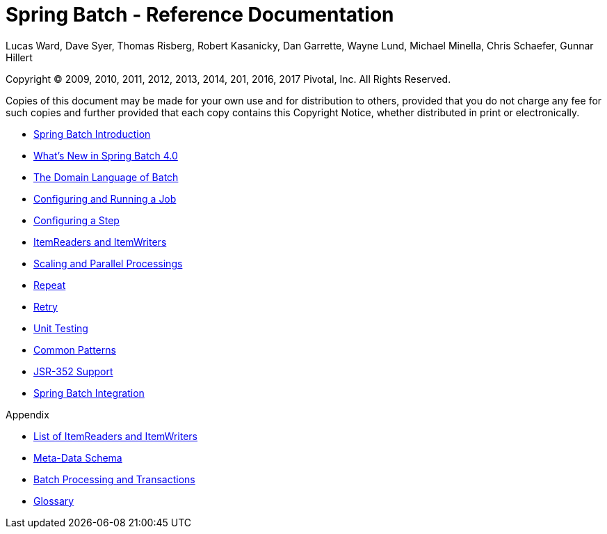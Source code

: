 = Spring Batch - Reference Documentation
Lucas Ward, Dave Syer, Thomas Risberg, Robert Kasanicky, Dan Garrette, Wayne Lund, Michael Minella, Chris Schaefer, Gunnar Hillert

:batch-asciidoc: http://docs.spring.io/spring-batch/reference/html/

Copyright © 2009, 2010, 2011, 2012, 2013, 2014, 201, 2016, 2017 Pivotal, Inc. All Rights Reserved.

Copies of this document may be made for your own use and for
distribution to others, provided that you do not charge any fee for such
copies and further provided that each copy contains this Copyright
Notice, whether distributed in print or electronically.

// ======================================================================================

* <<spring-batch-intro.adoc#spring-batch-intro,Spring Batch Introduction>>

* <<whatsnew.adoc#whatsNew,What's New in Spring Batch 4.0>>

* <<domain.adoc#domainLanguageOfBatch,The Domain Language of Batch>>

* <<job.adoc#configureJob,Configuring and Running a Job>>

* <<step.adoc#configureStep,Configuring a Step>>

* <<readersAndWriters.adoc#readersAndWriters,ItemReaders and ItemWriters>>

* <<scalability.adoc#scalability,Scaling and Parallel Processings>>

* <<repeat.adoc#repeat,Repeat>>

* <<retry.adoc#retry,Retry>>

* <<testing.adoc#testing,Unit Testing>>

* <<common-patterns#commonPatterns, Common Patterns>>

* <<jsr-352.adoc#jsr-352,JSR-352 Support>>

* <<spring-batch-integration.adoc#springBatchIntegration,Spring Batch Integration>>

[big maroon]#Appendix#

* <<appendix.adoc#listOfReadersAndWriters,List of ItemReaders and ItemWriters>>

* <<schema-appendix.adoc#metaDataSchema,Meta-Data Schema>>

* <<transaction-appendix.adoc#transactions,Batch Processing and Transactions>>

* <<glossary.adoc#glossary,Glossary>>
